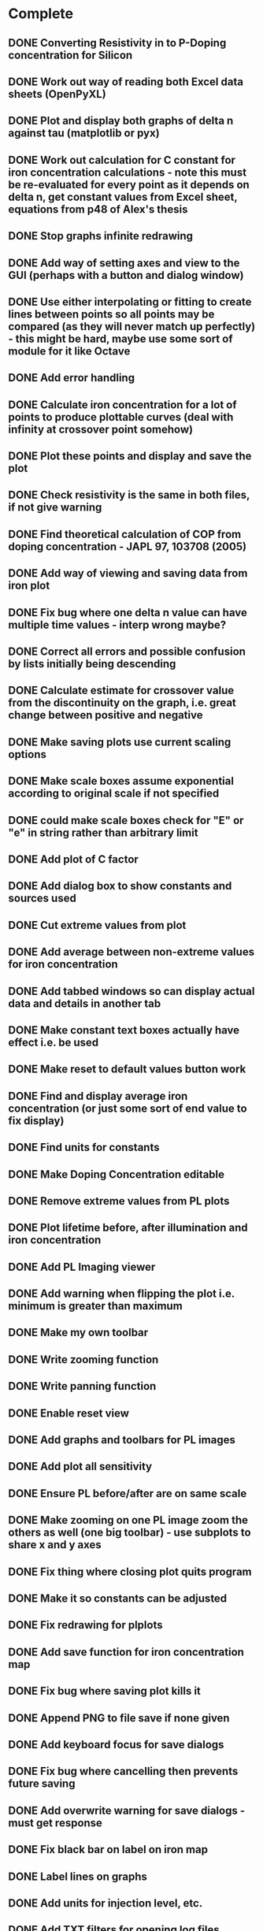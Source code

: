 * Complete
** DONE Converting Resistivity in to P-Doping concentration for Silicon
** DONE Work out way of reading both Excel data sheets (OpenPyXL)
** DONE Plot and display both graphs of delta n against tau (matplotlib or pyx)
** DONE Work out calculation for C constant for iron concentration calculations - note this must be re-evaluated for every point as it depends on delta n, get constant values from Excel sheet, equations from p48 of Alex's thesis
** DONE Stop graphs infinite redrawing
** DONE Add way of setting axes and view to the GUI (perhaps with a button and dialog window)
** DONE Use either interpolating or fitting to create lines between points so all points may be compared (as they will never match up perfectly) - this might be hard, maybe use some sort of module for it like Octave
** DONE Add error handling
** DONE Calculate iron concentration for a lot of points to produce plottable curves (deal with infinity at crossover point somehow)
** DONE Plot these points and display and save the plot
** DONE Check resistivity is the same in both files, if not give warning
** DONE Find theoretical calculation of COP from doping concentration - JAPL 97, 103708 (2005)
** DONE Add way of viewing and saving data from iron plot
** DONE Fix bug where one delta n value can have multiple time values - interp wrong maybe?
** DONE Correct all errors and possible confusion by lists initially being descending
** DONE Calculate estimate for crossover value from the discontinuity on the graph, i.e. great change between positive and negative
** DONE Make saving plots use current scaling options
** DONE Make scale boxes assume exponential according to original scale if not specified
** DONE could make scale boxes check for "E" or "e" in string rather than arbitrary limit
** DONE Add plot of C factor
** DONE Add dialog box to show constants and sources used
** DONE Cut extreme values from plot
** DONE Add average between non-extreme values for iron concentration
** DONE Add tabbed windows so can display actual data and details in another tab
** DONE Make constant text boxes actually have effect i.e. be used 
** DONE Make reset to default values button work
** DONE Find and display average iron concentration (or just some sort of end value to fix display)
** DONE Find units for constants
** DONE Make Doping Concentration editable
** DONE Remove extreme values from PL plots
** DONE Plot lifetime before, after illumination and iron concentration
** DONE Add PL Imaging viewer
** DONE Add warning when flipping the plot i.e. minimum is greater than maximum
** DONE Make my own toolbar
** DONE Write zooming function
** DONE Write panning function
** DONE Enable reset view
** DONE Add graphs and toolbars for PL images
** DONE Add plot all sensitivity
** DONE Ensure PL before/after are on same scale
** DONE Make zooming on one PL image zoom the others as well (one big toolbar) - use subplots to share x and y axes
** DONE Fix thing where closing plot quits program
** DONE Make it so constants can be adjusted
** DONE Fix redrawing for plplots
** DONE Add save function for iron concentration map
** DONE Fix bug where saving plot kills it
** DONE Append PNG to file save if none given
** DONE Add keyboard focus for save dialogs
** DONE Fix bug where cancelling then prevents future saving
** DONE Add overwrite warning for save dialogs - must get response
** DONE Fix black bar on label on iron map
** DONE Label lines on graphs
** DONE Add units for injection level, etc.
** DONE Add TXT filters for opening log files
** DONE Make scale boxes accept numbers only
** DONE Display used injection level - maybe allow editing
** DONE Disable PL Imaging until excel files loaded - maybe add a choice to just image without other stuff?
** DONE After loading first Pl file ask for generation level used, then look up delta n value in before qsspc file, then look in the after qsspc file and find the closest generation level corresponding to this injection level and tell the user to open this cooresponding pl data.
** DONE Add error handling for opneing log files
** DONE Fix doping text cut off on window open
** DONE Fix Iron concentration calculations should all be above 1E10
** DONE set default yaxis to begin at 1E10 for iron concentration plot
** DONE Add in box to give deltan value and get iron concentration from interpolation but only do it on the right of the COP otherwise it doesnt work
** DONE Combine and fix buttons
** DONE Make subplots square
** DONE Make file save dialog cahnge title with aim
** DONE Add dialog which chooses which plot you wish to save
** DONE Add dialog to change color bar scales
** DONE Truncat values in boxes and limit box size based on this character limit for uneditable ones
** DONE Add choice of colormaps
** DONE Add saving iron map data
** DONE Finish C stuff
** DONE Print some sort of average C factor value as well - can change label text
** DONE Use logarithmic colorbar- make optional, log axis doesnt seem to work well with small change
** DONE Fix bug where resetting scale doesnt work for prefactor - cannot be the same as just replotting iron
** DONE Make graph labels vertical - had to use FigureCanvasGTKAgg
** DONE Fix label cut off on iron map
** DONE Make doping concentration editable for QSSPC plot
** DONE Add logarithmic plot for ion map
** DONE Image matching - warning if images are too different, may be able to do this from txt files
** DONE Add ability to hover over graph and read iron concentration - be wary of NoneType objects
** DONE Make it so that hovering over point on any plot gives the values of x, y,taub, taua and ironconc
** DONE Fix 0.2e13 scale bug
** DONE Mail py2exe mailing list
** DONE Fix loading of old excel files
** DONE Fix wrong units, i.e. atoms cm^-3
** DONE Allow editing of one scale at a time
** DONE Implement image matching
** DONE Add way of saving adjusted lifetime data
** DONE Limit top values on qsspc iron plot
** DONE Make negative iron values a different color to those on the map
** DONE Fix overzealous limiting on plots
** DONE Fix bar through plots - it is saved with the iron data so 
** DONE Take abs of iron concentration to fix values
** DONE Display offlimit colors on colorbar
** DONE Add ability to change resistivity and make it change the doping concentration
** DONE if resistivity doesn't match make dialog where it can be entered whilst showing both resistivity values
** DONE Add ability to set initial guess value, maybe indepdendently
** DONE Remember to edit save dialogs for different iron data save types too
** DONE Make fits from SRH theory to QSSPC lifetime plots
** DONE Fix status bar in exectuable - is this status bar or matplotlib canvas?
** DONE Get C factor for every point in iron map calculation by looking at QSSPC fits backwards to get the injection level from the lifetime
** DONE Print warning if injection level difference is high between the lifetimes for the same point at many ponits
** DONE When value is too high just take highest value 
** DONE When value is too low just take lowest value as there is very little variation on the right of the COP
** DONE Make this another option for plotting the iron map
** DONE Out put 4 averages for iron concentration: QSSPC reading at the deltan from the given injection level, mean from last values of QSSPC reading (already printed), mean value from PL map with constant C factor (current) and mean value from varying C factor PL map (new)
** DONE Make it so hovering voer graph shows values in status bar
** DONE FIX BUG WHERE DDN LIMIT TOO HIGH
** DONE FIX NEGATIVE VALUES ON PL MAP
** DONE Allow warning ddn level to be varied
** DONE Change exe name
** DONE Update manual, i.e. explaining that on ffits mode the QSSPC iron calc uses fits, -666 trick, etc.
** DONE Fix end of fit plotted range so always equal length and maximum of points
** DONE Calculate line for iron conc qsspc graph from fits
** DONE Fix stuff when fit is not possible
** DONE Fix negative lifetime values producing infinite iron values - cannot make them zero as arrays immutable, fix later line 758
** DONE Fix infinite means
** DONE Add ability to see currently chosen plot
** DONE Add least square value to fittinog options = must eget variance of matrix
** DONE Give ability to set fitting range
** DONE Change fitting range to use 10% of value rather than limit crap
** DONE Extrapolate the fits to zero and edges always
** DONE Center text
** DONE Try to Get COP from fits
** DONE make option between fits and interpoltation
** DONE Add formula used to fitting window
** DONE Defaultly use fits for Fei calculation i.e. match each datapoint with a fit datapoint
** DONE Add lifetime values to ascii save and header with fitting parameters and formula and the fit values
** DONE Remove save current plot to PNG file box
** DONE Remove mean of last 10 and instead allow the values to be given for a range
** DONE Make the default generation level 1.92E17
** DONE GIve the percentage of datapoints where delta (deltaN) is exceeded by a value that may be given
** DONE Color points that exceed this value on the maps - give them another unique value somehow?
** DONE Add option to save lifetime maps after image matching
** DONE Change mean of last 10 C values to mean of some deltan range given
* Critical
** TODO Fix fact that colorbra is approximate, so zero lifetime values aren't flagged
** TODO Add ability to plot two iron concentration graphs side by side for comparison
** TODO Plot fitted range values in different color
** TODO Do backward calculation from doping concentration to resistivity
** TODO Make iron map labels bigger and add "Pixels" labels
** TODO Add lines on legend
** TODO Add ability to get trap energy level from fits by calculating Nv/Nc theoretically
** TODO Fix boundary conditions onm getting injection level - need good test data
** TODO Add ability to set C value for normal iron plot
** TODO Add warning if fitting results in worse plot
** TODO Allow editing of entered gen level from main window
** TODO Reduce compiled size (below 20MB ideally)
** TODO Make standalone executable
** TODO Find units for prefactor
** TODO Add warning if it appears that before and after file are swapped for excel too
** TODO Remove 1000x1000 arbitrary scale, instead read size of array
** TODO Add proper error handling to file saving - use try except in case file is in use etc.
* Necessary
** TODO Add ticks to colorbars to remove rare values shown
** TODO Fix numbify bugs for filled text boxes - or add error handling - could maybe do this by storing previous string and comparing
** TODO Add specific error messages
** TODO Try to enable keyboard navigation somehow
** TODO Try to add more Mouse based UI
** TODO Make save dialogs defaultly have .png there
** TODO Add temperature dependence and see how it changes estimate for COP
** TODO ADd plot to zoom by mouse
** TODO Add documentation
** TODO Comment and cleanup code - i.e. make signals standardised
** TODO Add error handling for file saving
** TODO Add way of finding Crossover point and centering view on it
** TODO Make it so resistivty etc. is laoded with before file
** TODO Make save function combine both plots and save them
** TODO Add zooming rescale colors for PL images
** TODO Make Resistivity editable
** TODO Enable saving of C factor data
* Optional
** TODO Add menu bar - ability to load excel files and save plots
** TODO Maybe add functioning status bar
** TODO Make CLI versions for mass scripting and saving of data
